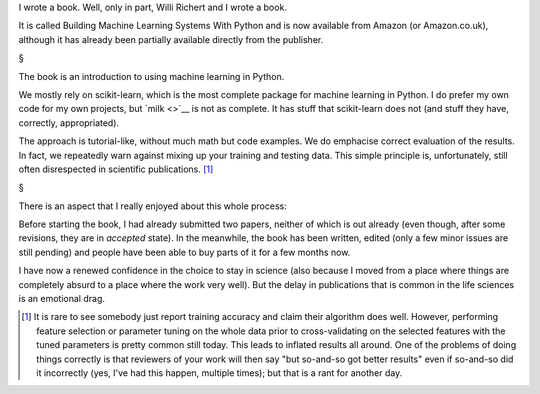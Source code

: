 I wrote a book. Well, only in part, Willi Richert and I wrote a book.

It is called Building Machine Learning Systems With Python and is now available
from Amazon (or Amazon.co.uk), although it has already been partially available
directly from the publisher.

§

The book is an introduction to using machine learning in Python.

We mostly rely on scikit-learn, which is the most complete package for machine
learning in Python. I do prefer my own code for my own projects, but `milk
<>`__ is not as complete. It has stuff that scikit-learn does not (and stuff
they have, correctly, appropriated).

The approach is tutorial-like, without much math but code examples. We do
emphacise correct evaluation of the results. In fact, we repeatedly warn
against mixing up your training and testing data. This simple principle is,
unfortunately, still often disrespected in scientific publications. [#]_

§

There is an aspect that I really enjoyed about this whole process:

Before starting the book, I had already submitted two papers, neither of which
is out already (even though, after some revisions, they are in *accepted*
state). In the meanwhile, the book has been written, edited (only a few minor
issues are still pending) and people have been able to buy parts of it for a
few months now.

I have now a renewed confidence in the choice to stay in science (also because
I moved from a place where things are completely absurd to a place where the
work very well). But the delay in publications that is common in the life
sciences is an emotional drag.

.. [#] It is rare to see somebody just report training accuracy and claim their
   algorithm does well. However, performing feature selection or parameter
   tuning on the whole data prior to cross-validating on the selected features
   with the tuned parameters is pretty common still today. This leads to
   inflated results all around. One of the problems of doing things correctly
   is that reviewers of your work will then say "but so-and-so got better
   results" even if so-and-so did it incorrectly (yes, I've had this happen,
   multiple times); but that is a rant for another day.

